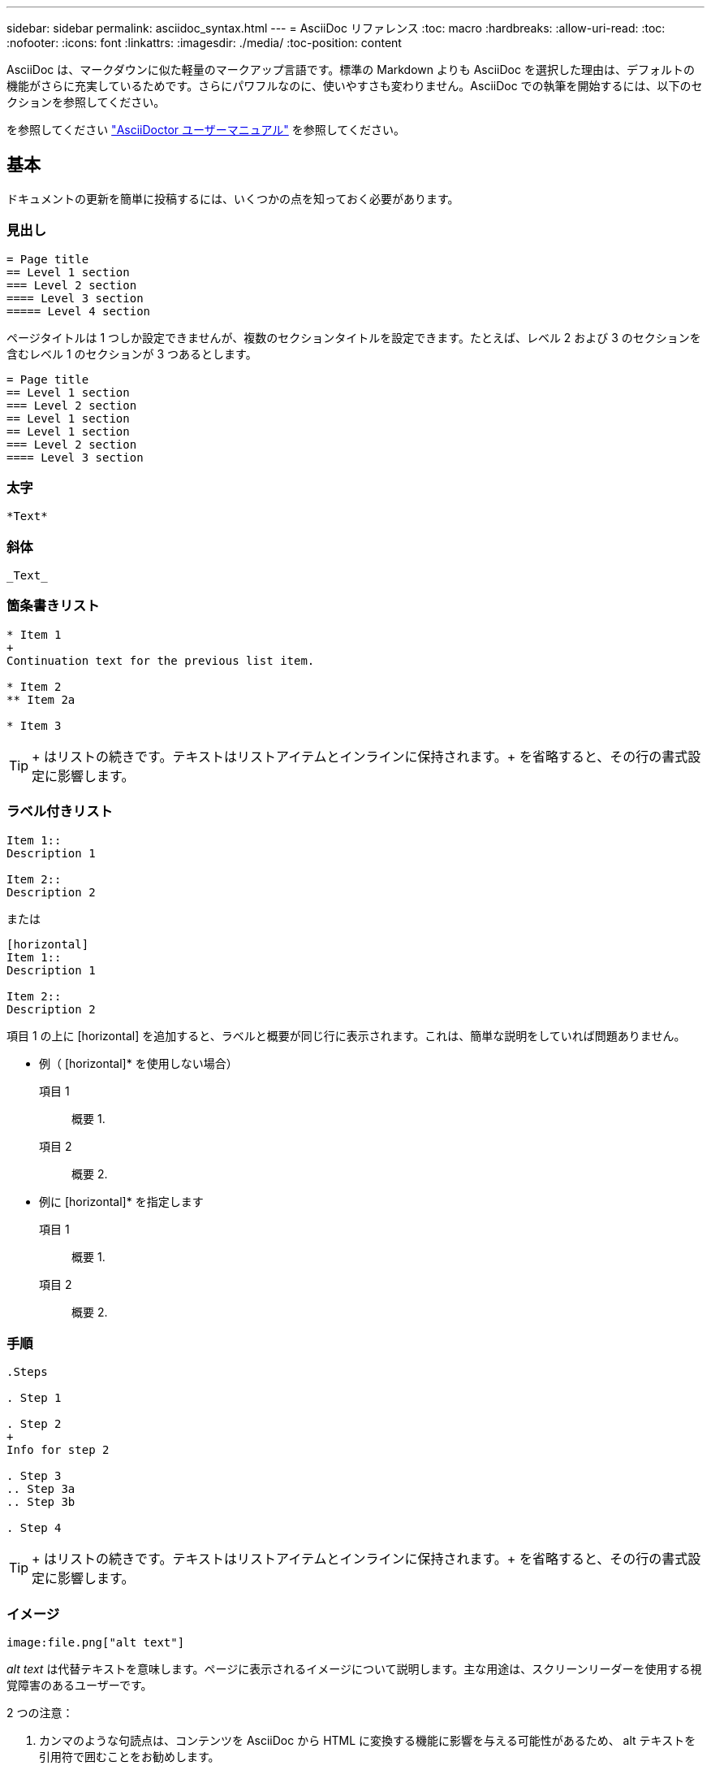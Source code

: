 ---
sidebar: sidebar 
permalink: asciidoc_syntax.html 
---
= AsciiDoc リファレンス
:toc: macro
:hardbreaks:
:allow-uri-read: 
:toc: 
:nofooter: 
:icons: font
:linkattrs: 
:imagesdir: ./media/
:toc-position: content


[role="lead"]
AsciiDoc は、マークダウンに似た軽量のマークアップ言語です。標準の Markdown よりも AsciiDoc を選択した理由は、デフォルトの機能がさらに充実しているためです。さらにパワフルなのに、使いやすさも変わりません。AsciiDoc での執筆を開始するには、以下のセクションを参照してください。

を参照してください http://asciidoctor.org/docs/user-manual/["AsciiDoctor ユーザーマニュアル"^] を参照してください。



== 基本

ドキュメントの更新を簡単に投稿するには、いくつかの点を知っておく必要があります。



=== 見出し

....
= Page title
== Level 1 section
=== Level 2 section
==== Level 3 section
===== Level 4 section
....
ページタイトルは 1 つしか設定できませんが、複数のセクションタイトルを設定できます。たとえば、レベル 2 および 3 のセクションを含むレベル 1 のセクションが 3 つあるとします。

....
= Page title
== Level 1 section
=== Level 2 section
== Level 1 section
== Level 1 section
=== Level 2 section
==== Level 3 section
....


=== 太字

....
*Text*
....


=== 斜体

....
_Text_
....


=== 箇条書きリスト

....
* Item 1
+
Continuation text for the previous list item.

* Item 2
** Item 2a

* Item 3
....

TIP: + はリストの続きです。テキストはリストアイテムとインラインに保持されます。+ を省略すると、その行の書式設定に影響します。



=== ラベル付きリスト

....
Item 1::
Description 1

Item 2::
Description 2
....
または

....
[horizontal]
Item 1::
Description 1

Item 2::
Description 2
....
項目 1 の上に [horizontal] を追加すると、ラベルと概要が同じ行に表示されます。これは、簡単な説明をしていれば問題ありません。

* 例（ [horizontal]* を使用しない場合）

項目 1:: 概要 1.
項目 2:: 概要 2.


* 例に [horizontal]* を指定します

項目 1:: 概要 1.
項目 2:: 概要 2.




=== 手順

....
.Steps

. Step 1

. Step 2
+
Info for step 2

. Step 3
.. Step 3a
.. Step 3b

. Step 4
....

TIP: + はリストの続きです。テキストはリストアイテムとインラインに保持されます。+ を省略すると、その行の書式設定に影響します。



=== イメージ

....
image:file.png["alt text"]
....
_alt text_ は代替テキストを意味します。ページに表示されるイメージについて説明します。主な用途は、スクリーンリーダーを使用する視覚障害のあるユーザーです。

2 つの注意：

. カンマのような句読点は、コンテンツを AsciiDoc から HTML に変換する機能に影響を与える可能性があるため、 alt テキストを引用符で囲むことをお勧めします。
. 。 https://docs.asciidoctor.org/asciidoc/latest/macros/images/["AsciiDoctor のドキュメント"^] ブロックするイメージ _ は _ コロン： `image::file.png` を付けた単独の行に置く必要があることを指定します
+
しかし、上に示すように、コロンを 1 つ使用することを好みます。1 つのコロンを使用した方が同じ結果になり、社内ツールを使用した方が効果的です。





=== ビデオ

YouTube でホスト：

....
video::id[youtube]
....
GitHub でローカルにホスト：

....
video::file.mp4
....


=== リンク

使用する構文は、リンク先によって異なります。

*  to an external site
*  to a section on the same page
*  to another page in the docs




==== 外部サイトへのリンク

....
url[link text^]
....
^ をクリックすると、リンクが新しいブラウザタブで開きます。



==== 同じページ上のセクションにリンクします

....
<<section_title>>
....
例：

....
For more details, see <<Headings>>.
....
リンクテキストには、セクションタイトル以外の内容を指定できます。

....
<<section_title,Different link text>>
....
例：

....
<<Headings,Learn the syntax for headings>>.
....


==== ドキュメント内の別のページへのリンク

ファイルは同じ GitHub リポジトリにある必要があります。

....
link:<file_name>.html[Link text]
....
ファイル内のセクションに直接リンクするには、ハッシュ（ # ）とセクションのタイトルを追加します。

....
link:<file_name>.html#<section-name-using-dashes-and-all-lower-case>[Link text]
....
例：

....
link:style.html#use-simple-words[Use simple words]
....


=== メモ、ヒント、および注意

メモ、ヒント、または注意事項を使用して、特定の記述に注意を払う必要がある場合があります。次のようにフォーマットします。

....
NOTE: text

TIP: text

CAUTION: text
....
これらは慎重に使用してください。メモやヒントがいっぱいのページは作成したくありません。それらはすることをより少なく意味をなされる。

AsciiDoc のコンテンツが HTML に変換された場合、次のように表示されます。


NOTE: これはメモです。読者が知る必要があるかもしれない追加情報を含んでいる。


TIP: ヒントは、ユーザーが何かをしたり、何かを理解したりするのに役立つ情報を提供します。


CAUTION: 注意は、読者に注意して行動するように促すものです。この手順はまれに使用してください。



== 高度な機能

新しいコンテンツを作成する場合は、このセクションで詳細を確認してください。



=== 文書ヘッダー

各 AsciiDoc ファイルには、 2 種類のヘッダーが含まれています。1 つ目は GitHub 用で、 2 つ目は AsciiDoctor 用で、 AsciiDoc のコンテンツを HTML に変換する発行ツールです。

GitHub ヘッダーは、 .adoc ファイルの最初のコンテンツセットです。次の項目を含める必要があります。

....
---
sidebar: sidebar
permalink: <file_name>.html
keywords: keyword1, keyword2, keyword3, keyword4, keyword5
summary: "A summary."
---
....
キーワードと概要は、検索結果に直接影響します。実際には、サマリー自体が検索結果に表示されます。使いやすくなっていることを確認してください。ベストプラクティスは、概要をリード段落に反映させることです。


TIP: 引用符で要約を囲むことをお勧めします。句読点のようにコロンは、コンテンツを AsciiDoc から HTML に変換する機能に影響する可能性があるためです。

次のヘッダーは、ドキュメントタイトルのすぐ下に表示されます（を参照） ）。このヘッダーには次のものが含まれている必要があり

....
:hardbreaks:
:nofooter:
:icons: font
:linkattrs:
:imagesdir: ./media/
....
この見出しのパラメータには触れなくてもかまいません。貼り付けて、忘れてください。



=== 行送りの段落

ドキュメントタイトルの下に表示される最初の段落には、そのすぐ上に次の構文が含まれている必要があります。

....
[.lead]
This is my lead paragraph for this content.
....
[.lead] は CSS フォーマットを行の段落に適用します。行の段落には、それに続くテキストとは異なる書式が設定されています。



=== 表

基本テーブルの構文は次のとおりです。

....
[cols=2*,options="header",cols="25,75"]
|===
| heading column 1
| heading column 2
| row 1 column 1 | row 1 column 2
| row 2 column 1 | row 2 column 2
|===
....
テーブルをフォーマットする方法には、 _ 多 _ 種類の方法があります。を参照してください https://asciidoctor.org/docs/user-manual/#tables["AsciiDoctor ユーザーマニュアル"^] を参照してください。


TIP: セルに箇条書きのような書式設定されたコンテンツが含まれている場合は、書式設定を有効にするために列ヘッダーに「 A 」を追加することをお勧めします。例： [cols="2 、 4a" options="header"]

https://asciidoctor.org/docs/asciidoc-syntax-quick-reference/#tables["表の例については、『 AsciiDoc Syntax Quick Reference 』を参照してください"^]。



=== タスクの見出し

タスクの実行方法を説明している場合は、手順を開始する前に概要情報を含めることができます。また、手順の完了後に何をすべきかを説明しなければならない場合もあります。その場合は、ヘッダーを使用して情報を整理することをお勧めします。これにより、スキャンが可能になります。

必要に応じて、次の見出しを使用します。

_ ユーザーがタスクを完了するために必要な情報 _

_ このタスクについてユーザーが知っておく必要がある追加のコンテキスト情報 _

_ タスクを完了するための個別のステップ。 _

ユーザーが次に行うべきこと _

それぞれにが含まれている必要があります。テキストの直前に次のように表示されます。

....
.What you'll need
.About this task
.Steps
.What's next?
....
この構文は、太字のテキストを大きなフォントで適用します。



=== コマンド構文

コマンド入力を指定する場合は、等幅フォントを適用するためにコマンドを「」で囲みます。

....
`volume show -is-encrypted true`
....
次のように表示されます。

volume show -is-encrypted true と表示されます

コマンドの出力やコマンド例には、次の構文を使用します。

....
----
cluster2::> volume show -is-encrypted true

Vserver  Volume  Aggregate  State  Type  Size  Available  Used
-------  ------  ---------  -----  ----  -----  --------- ----
vs1      vol1    aggr2     online    RW  200GB    160.0GB  20%
----
....
4 本のダッシュを使用して、一緒に表示するテキストの行を個別に入力できます。結果は次のとおりです。

[listing]
----
cluster2::> volume show -is-encrypted true

Vserver  Volume  Aggregate  State  Type  Size  Available  Used
-------  ------  ---------  -----  ----  -----  --------- ----
vs1      vol1    aggr2     online    RW  200GB    160.0GB  20%
----


=== 変数テキスト

コマンドおよびコマンド出力では、変数テキストをアンダースコアで囲み、イタリック体を適用します。

....
`vserver nfs modify -vserver _name_ -showmount enabled`
....
このコマンドと変数テキストは次のようになります。

vserver nfs modify -vserver_name_ - showmount enabled `


NOTE: 現在のところ、アンダースコアはコード構文の強調表示ではサポートされていません。



=== コード構文の強調表示

コード構文の強調表示により、最も一般的な言語をドキュメント化するための開発者向け解決策が提供されます。

* 出力例 1 *

[source, http]
----
POST https://netapp-cloud-account.auth0.com/oauth/token
Header: Content-Type: application/json
Body:
{
              "username": "<user_email>",
              "scope": "profile",
              "audience": "https://api.cloud.netapp.com",
              "client_id": "UaVhOIXMWQs5i1WdDxauXe5Mqkb34NJQ",
              "grant_type": "password",
              "password": "<user_password>"
}
----
* 出力例 2 *

[source, json]
----
[
    {
        "header": {
            "requestId": "init",
            "clientId": "init",
            "agentId": "init"
        },
        "payload": {
            "init": {}
        },
        "id": "5801"
    }
]
----
* サポートされている言語 *

* bash
* カール
* HTTPS
* JSON
* PowerShell
* パペット
* Python
* YAML


* 実装 *

次の構文をコピーして貼り付け、サポートされている言語とコードを追加します。

....
[source,<language>]
<code>
....
例：

....
[source,curl]
curl -s https:///v1/ \
-H accept:application/json \
-H "Content-type: application/json" \
-H api-key: \
-H secret-key: \
-X [GET,POST,PUT,DELETE]
....


=== コンテンツの再利用

複数のページにまたがって繰り返されるコンテンツがある場合は、簡単に一度作成して、それらのページ間で再利用できます。再利用は、同じリポジトリ内および複数のリポジトリ間で可能です。その仕組みをご紹介します。

. リポジトリ内に _include という名前のフォルダを作成します
+
https://github.com/NetAppDocs/cloud-tiering["たとえば、 Cloud Tiering リポジトリを確認します"^]。

. そのフォルダに、再利用するコンテンツを含む .adoc ファイルを追加します。
+
文、リスト、テーブル、 1 つ以上のセクションなどを指定できます。ファイルに他のものを含めないでください。ヘッダや何もありません。

. 次に、そのコンテンツを再利用したいファイルに移動します。
. _Same _GitHub リポジトリ内のコンテンツを再利用する場合は ' 行ごとに次の構文を使用します
+
 include::_include/<filename>.adoc[]
+
例：

+
 include::_include/s3regions.adoc[]
. _different _repository 内のコンテンツを再利用する場合は、行に対して次の構文を単独で使用します。
+
 include::https://raw.githubusercontent.com/NetAppDocs/<reponame>/main/_include/<filename>.adoc[]
+
例：

+
 include::https://raw.githubusercontent.com/NetAppDocs/cloud-tiering/main/_include/s3regions.adoc[]


これで完了です。

include ディレクティブの詳細については、 https://asciidoctor.org/docs/user-manual/#include-directive["『 AsciiDoctor User Manual 』を参照してください"^]。
